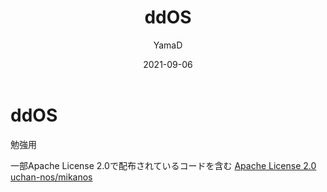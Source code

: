 #+title: ddOS
#+author: YamaD
#+date: 2021-09-06

* ddOS

勉強用

一部Apache License 2.0で配布されているコードを含む
[[http://www.apache.org/licenses/LICENSE-2.0][Apache License 2.0]]
[[https://github.com/uchan-nos/mikanos][uchan-nos/mikanos]]
